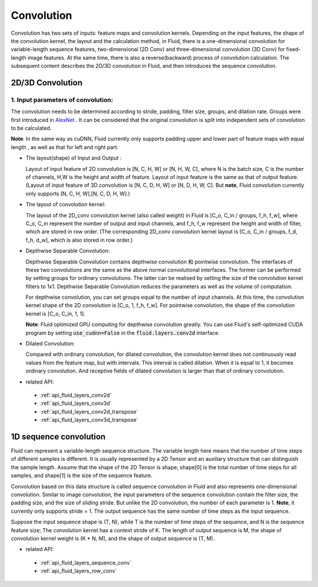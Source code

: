 .. _api_guide_conv_en:

#############
Convolution
#############

Convolution has two sets of inputs: feature maps and convolution kernels. Depending on the input features, the shape of the convolution kernel, the layout and the calculation method, in Fluid, there is a one-dimensional convolution for variable-length sequence features, two-dimensional (2D Conv) and three-dimensional convolution (3D Conv) for fixed-length image features. At the same time, there is also a reverse(backward) process of convolution calculation. The subsequent content describes the 2D/3D convolution in Fluid, and then introduces the sequence convolution.


2D/3D Convolution
==================

1. Input parameters of convolution:
--------------------------------------
The convolution needs to be determined according to stride, padding, filter size, groups, and dilation rate. Groups were first introduced in `AlexNet <https://www.nvidia.cn/content/tesla/pdf/machine-learning/imagenet-classification-with-deep-convolutional-nn.pdf>`_ . It can be considered that the original convolution is split into independent sets of convolution to be calculated.

**Note**: In the same way as cuDNN, Fluid currently only supports padding upper and lower part of feature maps with equal length , as well as that for left and right part.

- The layout(shape) of Input and Output :

  Layout of input feature of 2D convolution is [N, C, H, W] or [N, H, W, C], where N is the batch size, C is the number of channels, H,W is the height and width of feature. Layout of input feature is the same as that of output feature. (Layout of input feature of 3D convolution is [N, C, D, H, W] or [N, D, H, W, C]. But **note**, Fluid convolution currently only supports [N, C, H, W],[N, C, D, H, W].)

- The layout of convolution kernel:

  The layout of the 2D_conv convolution kernel (also called weight) in Fluid is [C_o, C_in / groups, f_h, f_w], where C_o, C_in represent the number of output and input channels, and f_h, f_w represent the height and width of filter, which are stored in row order. (The corresponding 2D_conv convolution kernel layout is [C_o, C_in / groups, f_d, f_h, d_w], which is also stored in row order.)

- Depthwise Separable Convolution:

  Depthwise Separable Convolution contains depthwise convolution 和 pointwise convolution. The interfaces of these two convolutions are the same as the above normal convolutional interfaces. The former can be performed by setting groups for ordinary convolutions. The latter can be realised by setting the size of the convolution kernel filters to 1x1. Depthwise Separable Convolution reduces the parameters as well as the volume of computation.

  For depthwise convolution, you can set groups equal to the number of input channels. At this time, the convolution kernel shape of the 2D convolution is [C_o, 1, f_h, f_w]. For pointwise convolution, the shape of the convolution kernel is [C_o, C_in, 1, 1].

  **Note**: Fluid optimized GPU computing for depthwise convolution greatly. You can use Fluid's self-optimized CUDA program by setting :code:`use_cudnn=False` in the :code:`fluid.layers.conv2d` interface.

- Dilated Convolution:

  Compared with ordinary convolution, for dilated convolution, the convolution kernel does not continuously read values from the feature map, but with intervals. This interval is called dilation. When it is equal to 1, it becomes ordinary convolution. And receptive fields of dilated convolution is larger than that of ordinary convolution.


- related API:
 - :ref:`api_fluid_layers_conv2d`
 - :ref:`api_fluid_layers_conv3d`
 - :ref:`api_fluid_layers_conv2d_transpose`
 - :ref:`api_fluid_layers_conv3d_transpose`


1D sequence convolution
=========================

Fluid can represent a variable-length sequence structure. The variable length here means that the number of time steps of different samples is different. It is usually represented by a 2D Tensor and an auxiliary structure that can distinguish the sample length. Assume that the shape of the 2D Tensor is shape, shape[0] is the total number of time steps for all samples, and shape[1] is the size of the sequence feature.

Convolution based on this data structure is called sequence convolution in Fluid and also represents one-dimensional convolution. Similar to image convolution, the input parameters of the sequence convolution contain the filter size, the padding size, and the size of sliding stride. But unlike the 2D convolution, the number of each parameter is 1. **Note**, it currently only supports stride = 1. The output sequence has the same number of time steps as the input sequence.

Suppose the input sequence shape is (T, N), while T is the number of time steps of the sequence, and N is the sequence feature size; The convolution kernel has a context stride of K. The length of output sequence is M, the shape of convolution kernel weight is (K * N, M), and the shape of output sequence is (T, M).

- related API:
 - :ref:`api_fluid_layers_sequence_conv`
 - :ref:`api_fluid_layers_row_conv`
